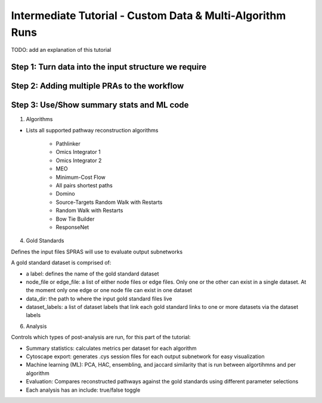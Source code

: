 Intermediate Tutorial - Custom Data & Multi-Algorithm Runs
============================================================

TODO: add an explanation of this tutorial

Step 1: Turn data into the input structure we require
-----------------------------------------------------

Step 2: Adding multiple PRAs to the workflow
---------------------------------------------

Step 3: Use/Show summary stats and ML code
---------------------------------------------

1. Algorithms

- Lists all supported pathway reconstruction algorithms

    - Pathlinker
    - Omics Integrator 1
    - Omics Integrator 2
    - MEO
    - Minimum-Cost Flow
    - All pairs shortest paths
    - Domino
    - Source-Targets Random Walk with Restarts
    - Random Walk with Restarts
    - Bow Tie Builder
    - ResponseNet 

4. Gold Standards

Defines the input files SPRAS will use to evaluate output subnetworks

A gold standard dataset is comprised of: 

- a label: defines the name of the gold standard dataset
- node_file or edge_file: a list of either node files or edge files. Only one or the other can exist in a single dataset. At the moment only one edge or one node file can exist in one dataset
- data_dir: the path to where the input gold standard files live
- dataset_labels: a list of dataset labels that link each gold standard links to one or more datasets via the dataset labels

6. Analysis

Controls which types of post-analysis are run, for this part of the tutorial:

- Summary statistics: calculates metrics per dataset for each algorithm
- Cytoscape export: generates .cys session files for each output subnetwork for easy visualization
- Machine learning (ML): PCA, HAC, ensembling, and jaccard similarity that is run between algortihmns and per algorithm
- Evaluation: Compares reconstructed pathways against the gold standards using different parameter selections
- Each analysis has an include: true/false toggle